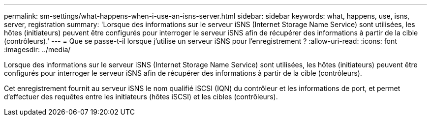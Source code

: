 ---
permalink: sm-settings/what-happens-when-i-use-an-isns-server.html 
sidebar: sidebar 
keywords: what, happens, use, isns, server, registration 
summary: 'Lorsque des informations sur le serveur iSNS (Internet Storage Name Service) sont utilisées, les hôtes (initiateurs) peuvent être configurés pour interroger le serveur iSNS afin de récupérer des informations à partir de la cible (contrôleurs).' 
---
= Que se passe-t-il lorsque j'utilise un serveur iSNS pour l'enregistrement ?
:allow-uri-read: 
:icons: font
:imagesdir: ../media/


[role="lead"]
Lorsque des informations sur le serveur iSNS (Internet Storage Name Service) sont utilisées, les hôtes (initiateurs) peuvent être configurés pour interroger le serveur iSNS afin de récupérer des informations à partir de la cible (contrôleurs).

Cet enregistrement fournit au serveur iSNS le nom qualifié iSCSI (IQN) du contrôleur et les informations de port, et permet d'effectuer des requêtes entre les initiateurs (hôtes iSCSI) et les cibles (contrôleurs).
